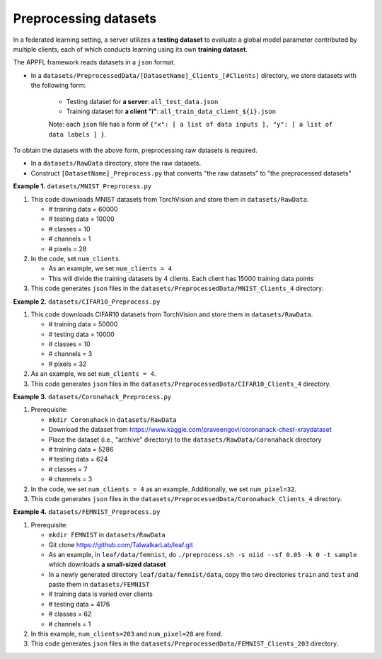Preprocessing datasets
======================

In a federated learning setting, a server utilizes a **testing dataset** to evaluate a global model parameter contributed by multiple clients, each of which conducts learning using its own **training dataset**.

The APPFL framework reads datasets in a ``json`` format.

- In a ``datasets/PreprocessedData/[DatasetName]_Clients_[#Clients]`` directory, we store datasets with the following form: 

    - Testing dataset for **a server**: ``all_test_data.json`` 
    - Training dataset for **a client "i"**: ``all_train_data_client_${i}.json`` 

    Note: each ``json`` file has a form of ``{"x": [ a list of data inputs ], "y": [ a list of data labels ] }``.

To obtain the datasets with the above form, preprocessing raw datasets is required.

- In a ``datasets/RawData`` directory, store the raw datasets.
- Construct ``[DatasetName]_Preprocess.py`` that converts "the raw datasets" to "the preprocessed datasets"

**Example 1.** ``datasets/MNIST_Preprocess.py``

1. This code downloads MNIST datasets from TorchVision and store them in ``datasets/RawData``. 
   
   - # training data = 60000
   - # testing data = 10000 
   - # classes = 10
   - # channels = 1 
   - # pixels = 28

2. In the code, set ``num_clients``. 

   - As an example, we set  ``num_clients = 4``
   - This will divide the training datasets by 4 clients. Each client has 15000 training data points

3. This code generates ``json`` files in the ``datasets/PreprocessedData/MNIST_Clients_4`` directory.

**Example 2.** ``datasets/CIFAR10_Preprocess.py``

1. This code downloads CIFAR10 datasets from TorchVision and store them in ``datasets/RawData``. 
   
   - # training data = 50000
   - # testing data = 10000 
   - # classes = 10
   - # channels = 3 
   - # pixels = 32

2. As an example, we set ``num_clients = 4``. 

3. This code generates ``json`` files in the ``datasets/PreprocessedData/CIFAR10_Clients_4`` directory.

**Example 3.** ``datasets/Coronahack_Preprocess.py``

1. Prerequisite:
 
   - ``mkdir Coronahack`` in ``datasets/RawData``
   - Download the dataset from https://www.kaggle.com/praveengovi/coronahack-chest-xraydataset 
   - Place the dataset (i.e., "archive" directory) to the ``datasets/RawData/Coronahack`` directory
   - # training data = 5286
   - # testing data = 624 
   - # classes = 7
   - # channels = 3

2. In the code, we set ``num_clients = 4`` as an example. Additionally, we set ``num_pixel=32``.
3. This code generates ``json`` files in the ``datasets/PreprocessedData/Coronahack_Clients_4`` directory.

**Example 4.** ``datasets/FEMNIST_Preprocess.py``

1. Prerequisite:
 
   - ``mkdir FEMNIST`` in ``datasets/RawData``
   - Git clone https://github.com/TalwalkarLab/leaf.git
   - As an example, in ``leaf/data/femnist``, do ``./preprocess.sh -s niid --sf 0.05 -k 0 -t sample`` which downloads **a small-sized dataset**
   - In a newly generated directory ``leaf/data/femnist/data``, copy the two directories ``train`` and ``test`` and paste them in ``datasets/FEMNIST``   
   - # training data is varied over clients
   - # testing data = 4176 
   - # classes = 62
   - # channels = 1      

2. In this example, ``num_clients=203`` and ``num_pixel=28`` are fixed.
3. This code generates ``json`` files in the ``datasets/PreprocessedData/FEMNIST_Clients_203`` directory.
 